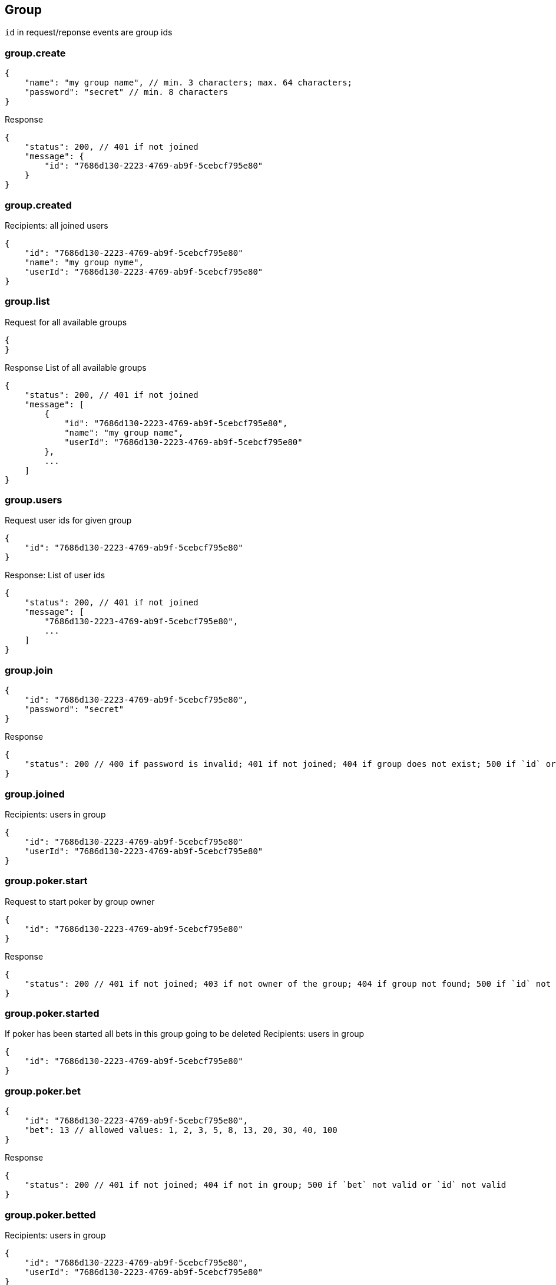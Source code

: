== Group
`id` in request/reponse events are group ids

=== group.create
[source]
{
    "name": "my group name", // min. 3 characters; max. 64 characters;
    "password": "secret" // min. 8 characters
}

Response
[source]
{
    "status": 200, // 401 if not joined
    "message": {
        "id": "7686d130-2223-4769-ab9f-5cebcf795e80"
    }
}

=== group.created
Recipients: all joined users
[source]
{
    "id": "7686d130-2223-4769-ab9f-5cebcf795e80"
    "name": "my group nyme",
    "userId": "7686d130-2223-4769-ab9f-5cebcf795e80"
}

=== group.list
Request for all available groups
[source]
{
}

Response
List of all available groups
[source]
{
    "status": 200, // 401 if not joined
    "message": [
        {
            "id": "7686d130-2223-4769-ab9f-5cebcf795e80",
            "name": "my group name",
            "userId": "7686d130-2223-4769-ab9f-5cebcf795e80"
        },
        ...
    ]
}

=== group.users
Request user ids for given group
[source]
{
    "id": "7686d130-2223-4769-ab9f-5cebcf795e80"
}

Response:
List of user ids
[source]
{
    "status": 200, // 401 if not joined
    "message": [
        "7686d130-2223-4769-ab9f-5cebcf795e80",
        ...
    ]
}

=== group.join
[source]
{
    "id": "7686d130-2223-4769-ab9f-5cebcf795e80",
    "password": "secret"
}

Response
[source]
{
    "status": 200 // 400 if password is invalid; 401 if not joined; 404 if group does not exist; 500 if `id` or  `password` is not set
}

=== group.joined
Recipients: users in group
[source]
{
    "id": "7686d130-2223-4769-ab9f-5cebcf795e80"
    "userId": "7686d130-2223-4769-ab9f-5cebcf795e80"
}

=== group.poker.start
Request to start poker by group owner
[source]
{
    "id": "7686d130-2223-4769-ab9f-5cebcf795e80"
}

Response
[source]
{
    "status": 200 // 401 if not joined; 403 if not owner of the group; 404 if group not found; 500 if `id` not valid
}

=== group.poker.started
If poker has been started all bets in this group going to be deleted
Recipients: users in group
[source]
{
    "id": "7686d130-2223-4769-ab9f-5cebcf795e80"
}

=== group.poker.bet
[source]
{
    "id": "7686d130-2223-4769-ab9f-5cebcf795e80",
    "bet": 13 // allowed values: 1, 2, 3, 5, 8, 13, 20, 30, 40, 100
}

Response
[source]
{
    "status": 200 // 401 if not joined; 404 if not in group; 500 if `bet` not valid or `id` not valid
}

=== group.poker.betted
Recipients: users in group
[source]
{
    "id": "7686d130-2223-4769-ab9f-5cebcf795e80",
    "userId": "7686d130-2223-4769-ab9f-5cebcf795e80"
}

=== group.poker.end
Request to end current poker by group onwer
[source]
{
    "id": "7686d130-2223-4769-ab9f-5cebcf795e80"
}

Response
[source]
{
    "status": 200 // 401 if not joined; 403 if not owner of the group; 404 if group not found; 500 if `id` not valid
}

=== group.poker.ended
Recipients: users in group
[source]
[
    {
        "id": "7686d130-2223-4769-ab9f-5cebcf795e80"
        "userId": "7686d130-2223-4769-ab9f-5cebcf795e80",
        "bet": 13
    },
    ...
]

